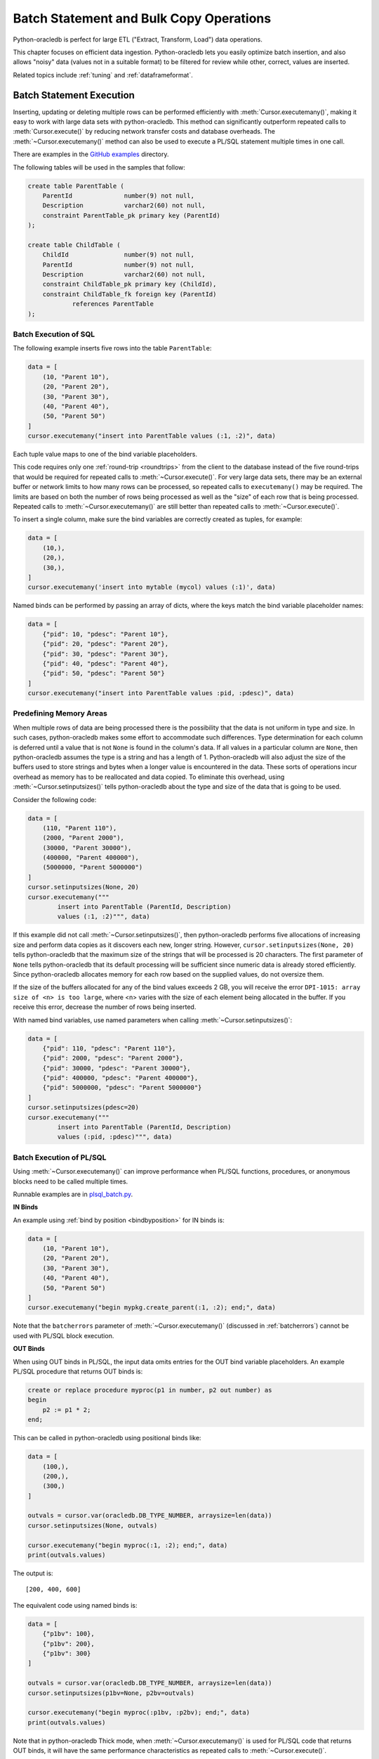 .. _batchstmnt:

****************************************
Batch Statement and Bulk Copy Operations
****************************************

Python-oracledb is perfect for large ETL ("Extract, Transform, Load") data
operations.

This chapter focuses on efficient data ingestion. Python-oracledb lets you
easily optimize batch insertion, and also allows "noisy" data (values not in a
suitable format) to be filtered for review while other, correct, values are
inserted.

Related topics include :ref:`tuning` and :ref:`dataframeformat`.

Batch Statement Execution
=========================

Inserting, updating or deleting multiple rows can be performed efficiently with
:meth:`Cursor.executemany()`, making it easy to work with large data sets with
python-oracledb.  This method can significantly outperform repeated calls to
:meth:`Cursor.execute()` by reducing network transfer costs and database
overheads.  The :meth:`~Cursor.executemany()` method can also be used to
execute a PL/SQL statement multiple times in one call.

There are examples in the `GitHub examples
<https://github.com/oracle/python-oracledb/tree/main/samples>`__
directory.

The following tables will be used in the samples that follow:

.. code-block:: sql

    create table ParentTable (
        ParentId              number(9) not null,
        Description           varchar2(60) not null,
        constraint ParentTable_pk primary key (ParentId)
    );

    create table ChildTable (
        ChildId               number(9) not null,
        ParentId              number(9) not null,
        Description           varchar2(60) not null,
        constraint ChildTable_pk primary key (ChildId),
        constraint ChildTable_fk foreign key (ParentId)
                references ParentTable
    );


Batch Execution of SQL
----------------------

The following example inserts five rows into the table ``ParentTable``:

.. code-block:: python

    data = [
        (10, "Parent 10"),
        (20, "Parent 20"),
        (30, "Parent 30"),
        (40, "Parent 40"),
        (50, "Parent 50")
    ]
    cursor.executemany("insert into ParentTable values (:1, :2)", data)

Each tuple value maps to one of the bind variable placeholders.

This code requires only one :ref:`round-trip <roundtrips>` from the client to
the database instead of the five round-trips that would be required for
repeated calls to :meth:`~Cursor.execute()`.  For very large data sets, there
may be an external buffer or network limits to how many rows can be processed,
so repeated calls to ``executemany()`` may be required.  The limits are based
on both the number of rows being processed as well as the "size" of each row
that is being processed.  Repeated calls to :meth:`~Cursor.executemany()` are
still better than repeated calls to :meth:`~Cursor.execute()`.

To insert a single column, make sure the bind variables are correctly created
as tuples, for example:

.. code-block:: python

    data = [
        (10,),
        (20,),
        (30,),
    ]
    cursor.executemany('insert into mytable (mycol) values (:1)', data)

Named binds can be performed by passing an array of dicts, where the keys match
the bind variable placeholder names:

.. code-block:: python

    data = [
        {"pid": 10, "pdesc": "Parent 10"},
        {"pid": 20, "pdesc": "Parent 20"},
        {"pid": 30, "pdesc": "Parent 30"},
        {"pid": 40, "pdesc": "Parent 40"},
        {"pid": 50, "pdesc": "Parent 50"}
    ]
    cursor.executemany("insert into ParentTable values :pid, :pdesc)", data)


.. _predefmemory:

Predefining Memory Areas
------------------------

When multiple rows of data are being processed there is the possibility that
the data is not uniform in type and size.  In such cases, python-oracledb makes
some effort to accommodate such differences.  Type determination for each
column is deferred until a value that is not ``None`` is found in the column's
data.  If all values in a particular column are ``None``, then python-oracledb
assumes the type is a string and has a length of 1.  Python-oracledb will also
adjust the size of the buffers used to store strings and bytes when a longer
value is encountered in the data.  These sorts of operations incur overhead as
memory has to be reallocated and data copied.  To eliminate this overhead,
using :meth:`~Cursor.setinputsizes()` tells python-oracledb about the type and
size of the data that is going to be used.

Consider the following code:

.. code-block:: python

    data = [
        (110, "Parent 110"),
        (2000, "Parent 2000"),
        (30000, "Parent 30000"),
        (400000, "Parent 400000"),
        (5000000, "Parent 5000000")
    ]
    cursor.setinputsizes(None, 20)
    cursor.executemany("""
            insert into ParentTable (ParentId, Description)
            values (:1, :2)""", data)

If this example did not call :meth:`~Cursor.setinputsizes()`, then
python-oracledb performs five allocations of increasing size and perform
data copies as it discovers each new, longer string.  However,
``cursor.setinputsizes(None, 20)`` tells python-oracledb that the maximum size
of the strings that will be processed is 20 characters.  The first parameter of
``None`` tells python-oracledb that its default processing will be sufficient
since numeric data is already stored efficiently.  Since python-oracledb
allocates memory for each row based on the supplied values, do not oversize
them.

If the size of the buffers allocated for any of the bind values exceeds 2 GB,
you will receive the error ``DPI-1015: array size of <n> is too large``, where
<n> varies with the size of each element being allocated in the buffer. If you
receive this error, decrease the number of rows being inserted.

With named bind variables, use named parameters when calling
:meth:`~Cursor.setinputsizes()`:

.. code-block:: python

    data = [
        {"pid": 110, "pdesc": "Parent 110"},
        {"pid": 2000, "pdesc": "Parent 2000"},
        {"pid": 30000, "pdesc": "Parent 30000"},
        {"pid": 400000, "pdesc": "Parent 400000"},
        {"pid": 5000000, "pdesc": "Parent 5000000"}
    ]
    cursor.setinputsizes(pdesc=20)
    cursor.executemany("""
            insert into ParentTable (ParentId, Description)
            values (:pid, :pdesc)""", data)


.. _batchplsql:

Batch Execution of PL/SQL
-------------------------

Using :meth:`~Cursor.executemany()` can improve performance when PL/SQL
functions, procedures, or anonymous blocks need to be called multiple times.

Runnable examples are in `plsql_batch.py <https://github.com/oracle/python-
oracledb/tree/main/samples/plsql_batch.py>`__.

**IN Binds**

An example using :ref:`bind by position <bindbyposition>` for IN binds is:

.. code-block:: python

    data = [
        (10, "Parent 10"),
        (20, "Parent 20"),
        (30, "Parent 30"),
        (40, "Parent 40"),
        (50, "Parent 50")
    ]
    cursor.executemany("begin mypkg.create_parent(:1, :2); end;", data)

Note that the ``batcherrors`` parameter of :meth:`~Cursor.executemany()`
(discussed in :ref:`batcherrors`) cannot be used with PL/SQL block execution.

**OUT Binds**

When using OUT binds in PL/SQL, the input data omits entries for the OUT bind
variable placeholders. An example PL/SQL procedure that returns OUT binds is:

.. code-block:: sql

    create or replace procedure myproc(p1 in number, p2 out number) as
    begin
        p2 := p1 * 2;
    end;

This can be called in python-oracledb using positional binds like:

.. code-block:: python

    data = [
        (100,),
        (200,),
        (300,)
    ]

    outvals = cursor.var(oracledb.DB_TYPE_NUMBER, arraysize=len(data))
    cursor.setinputsizes(None, outvals)

    cursor.executemany("begin myproc(:1, :2); end;", data)
    print(outvals.values)

The output is::

    [200, 400, 600]

The equivalent code using named binds is:

.. code-block:: python

    data = [
        {"p1bv": 100},
        {"p1bv": 200},
        {"p1bv": 300}
    ]

    outvals = cursor.var(oracledb.DB_TYPE_NUMBER, arraysize=len(data))
    cursor.setinputsizes(p1bv=None, p2bv=outvals)

    cursor.executemany("begin myproc(:p1bv, :p2bv); end;", data)
    print(outvals.values)

Note that in python-oracledb Thick mode, when :meth:`~Cursor.executemany()` is
used for PL/SQL code that returns OUT binds, it will have the same performance
characteristics as repeated calls to :meth:`~Cursor.execute()`.

**IN/OUT Binds**

An example PL/SQL procedure that returns IN/OUT binds is:

.. code-block:: sql

    create or replace procedure myproc2 (p1 in number, p2 in out varchar2) as
    begin
        p2 := p2 || ' ' || p1;
    end;

This can be called in python-oracledb using positional binds like:

.. code-block:: python

    data = [
        (440, 'Gregory'),
        (550, 'Haley'),
        (660, 'Ian')
    ]
    outvals = cursor.var(oracledb.DB_TYPE_VARCHAR, size=100, arraysize=len(data))
    cursor.setinputsizes(None, outvals)

    cursor.executemany("begin myproc2(:1, :2); end;", data)
    print(outvals.values)

The ``size`` parameter of :meth:`Cursor.var()` indicates the maximum length of
the string that can be returned.

Output is::

    ['Gregory 440', 'Haley 550', 'Ian 660']

The equivalent code using named binds is:

.. code-block:: python

    data = [
        {"p1bv": 440, "p2bv": 'Gregory'},
        {"p1bv": 550, "p2bv": 'Haley'},
        {"p1bv": 660, "p2bv": 'Ian'}
    ]
    outvals = cursor.var(oracledb.DB_TYPE_VARCHAR, size=100, arraysize=len(data))
    cursor.setinputsizes(p1bv=None, p2bv=outvals)

    cursor.executemany("begin myproc2(:p1bv, :p2bv); end;", data)
    print(outvals.values)

.. _batcherrors:

Handling Data Errors
--------------------

Large datasets may contain some invalid data.  When using batch execution as
discussed above, the entire batch will be discarded if a single error is
detected, potentially eliminating the performance benefits of batch execution
and increasing the complexity of the code required to handle those errors. If
the parameter ``batchErrors`` is set to the value ``True`` when calling
:meth:`~Cursor.executemany()`, however, processing will continue even if there
are data errors in some rows, and the rows containing errors can be examined
afterwards to determine what course the application should take. Note that if
any errors are detected, a transaction will be started but not committed, even
if :attr:`Connection.autocommit` is set to ``True``. After examining the errors
and deciding what to do with them, the application needs to explicitly commit
or roll back the transaction with :meth:`Connection.commit()` or
:meth:`Connection.rollback()`, as needed.

This example shows how data errors can be identified:

.. code-block:: python

    data = [
        (60, "Parent 60"),
        (70, "Parent 70"),
        (70, "Parent 70 (duplicate)"),
        (80, "Parent 80"),
        (80, "Parent 80 (duplicate)"),
        (90, "Parent 90")
    ]
    cursor.executemany("insert into ParentTable values (:1, :2)", data,
                       batcherrors=True)
    for error in cursor.getbatcherrors():
        print("Error", error.message, "at row offset", error.offset)

The output is::

    Error ORA-00001: unique constraint (PYTHONDEMO.PARENTTABLE_PK) violated at row offset 2
    Error ORA-00001: unique constraint (PYTHONDEMO.PARENTTABLE_PK) violated at row offset 4

The row offset is the index into the array of the data that could not be
inserted due to errors.  The application could choose to commit or rollback the
other rows that were successfully inserted.  Alternatively, it could correct
the data for the two invalid rows and attempt to insert them again before
committing.


Identifying Affected Rows
-------------------------

When executing a DML statement using :meth:`~Cursor.execute()`, the number of
rows affected can be examined by looking at the attribute
:attr:`~Cursor.rowcount`. When performing batch execution with
:meth:`Cursor.executemany()`, the row count will return the *total*
number of rows that were affected. If you want to know the total number of rows
affected by each row of data that is bound you must set the parameter
``arraydmlrowcounts`` to ``True``, as shown:

.. code-block:: python

    parent_ids_to_delete = [20, 30, 50]
    cursor.executemany("delete from ChildTable where ParentId = :1",
                       [(i,) for i in parent_ids_to_delete],
                       arraydmlrowcounts=True)
    row_counts = cursor.getarraydmlrowcounts()
    for parent_id, count in zip(parent_ids_to_delete, row_counts):
        print("Parent ID:", parent_id, "deleted", count, "rows.")

Using the data found in the `GitHub samples
<https://github.com/oracle/python-oracledb/tree/main/samples>`__ the output
is as follows::

    Parent ID: 20 deleted 3 rows.
    Parent ID: 30 deleted 2 rows.
    Parent ID: 50 deleted 4 rows.


DML RETURNING
-------------

DML statements like INSERT, UPDATE, DELETE, and MERGE can return values by using
the DML RETURNING syntax. A bind variable can be created to accept this data.
See :ref:`bind` for more information.

If, instead of merely deleting the rows as shown in the previous example, you
also wanted to know some information about each of the rows that were deleted,
you can use the following code:

.. code-block:: python

    parent_ids_to_delete = [20, 30, 50]
    child_id_var = cursor.var(int, arraysize=len(parent_ids_to_delete))
    cursor.setinputsizes(None, child_id_var)
    cursor.executemany("""
            delete from ChildTable
            where ParentId = :1
            returning ChildId into :2""",
            [(i,) for i in parent_ids_to_delete])
    for ix, parent_id in enumerate(parent_ids_to_delete):
        print("Child IDs deleted for parent ID", parent_id, "are",
              child_id_var.getvalue(ix))

The output will be::

    Child IDs deleted for parent ID 20 are [1002, 1003, 1004]
    Child IDs deleted for parent ID 30 are [1005, 1006]
    Child IDs deleted for parent ID 50 are [1012, 1013, 1014, 1015]

Note that the bind variable created to accept the returned data must have an
arraysize large enough to hold data for each row that is processed. Also, the
call to :meth:`Cursor.setinputsizes()` binds this variable immediately so that
it does not have to be passed in each row of data.

Bulk Copy Operations
====================

Bulk copy operations are facilitated with the use of
:meth:`Cursor.executemany()`, the use of appropriate SQL statements, and the
use of Python modules.

Also, see :ref:`dataframeformat` and :ref:`Oracle Database Pipelining
<pipelining>`.

Loading CSV Files into Oracle Database
--------------------------------------

The :meth:`Cursor.executemany()` method and Python's `csv module
<https://docs.python.org/3/library/csv.html#module-csv>`__ can be used to
efficiently insert CSV (Comma Separated Values) data.  For example, consider
the file ``data.csv``::

    101,Abel
    154,Baker
    132,Charlie
    199,Delta
    . . .

And the schema:

.. code-block:: sql

    create table test (id number, name varchar2(25));

Data loading can be done in batches of records since the number of records may
prevent all data being inserted at once:

.. code-block:: python

    import oracledb
    import csv

    # CSV file
    FILE_NAME = 'data.csv'

    # Adjust the number of rows to be inserted in each iteration
    # to meet your memory and performance requirements
    BATCH_SIZE = 10000

    connection = oracledb.connect(user="hr", password=userpwd,
                                  dsn="dbhost.example.com/orclpdb")

    with connection.cursor() as cursor:

        # Predefine the memory areas to match the table definition.
        # This can improve performance by avoiding memory reallocations.
        # Here, one parameter is passed for each of the columns.
        # "None" is used for the ID column, since the size of NUMBER isn't
        # variable.  The "25" matches the maximum expected data size for the
        # NAME column
        cursor.setinputsizes(None, 25)

        with open(FILE_NAME, 'r') as csv_file:
            csv_reader = csv.reader(csv_file, delimiter=',')
            sql = "insert into test (id, name) values (:1, :2)"
            data = []
            for line in csv_reader:
                data.append((line[0], line[1]))
                if len(data) % BATCH_SIZE == 0:
                    cursor.executemany(sql, data)
                    data = []
            if data:
                cursor.executemany(sql, data)
            connection.commit()

Depending on data sizes and business requirements, database changes such as
temporarily disabling redo logging on the table, or disabling indexes may also
be beneficial.

See `samples/load_csv.py <https://github.com/oracle/python-oracledb/tree/main/
samples/load_csv.py>`__ for a runnable example.

Creating CSV Files from Oracle Database
---------------------------------------

Python's `csv module <https://docs.python.org/3/library/csv.html#module-csv>`__
can be used to efficiently create CSV (Comma Separated Values) files.  For
example:

.. code-block:: python

    cursor.arraysize = 1000  # tune this for large queries
    print(f"Writing to {FILE_NAME}")
    with open(FILE_NAME, "w") as f:
        writer = csv.writer(
            f, lineterminator="\n", quoting=csv.QUOTE_NONNUMERIC
        )
        cursor.execute("""select rownum, sysdate, mycol from BigTab""")
        writer.writerow(info.name for info in cursor.description)
        writer.writerows(cursor)


See `samples/write_csv.py <https://github.com/oracle/python-oracledb/tree/main/
samples/write_csv.py>`__ for a runnable example.


Bulk Copying Data between Databases
-----------------------------------

The :meth:`Cursor.executemany()` function is useful for copying data from one
database to another, for example in an ETL ("Extract, Transform, Load")
workflow:

.. code-block:: python

    # Connect to both databases
    source_connection = oracledb.connect(user=un1, password=pw1, dsn=cs1)
    target_connection = oracledb.connect(user=un2, password=pw2, dsn=cs2)

    # Setup cursors
    source_cursor = source_connection.cursor()
    source_cursor.arraysize = 1000              # tune this for query performance

    target_cursor = target_connection.cursor()
    target_cursor.setinputsizes(None, 25)       # set according to column types

    # Perform bulk fetch and insertion
    source_cursor.execute("select c1, c2 from MySrcTable")
    while True:

        # Extract the records
        rows = source_cursor.fetchmany()
        if not rows:
            break

        # Optionally transform the records here
        # ...

        # Load the records into the target database
        target_cursor.executemany("insert into MyDestTable values (:1, :2)", rows)

    target_connection.commit()

The :attr:`~Cursor.arraysize` value alters how many rows each
:meth:`Cursor.fetchmany()` call returns, see :ref:`tuningfetch`.  The
:meth:`~Cursor.setinputsizes()` call is used to optimize memory allocation when
inserting with :meth:`~Cursor.executemany()`, see :ref:`predefmemory`.  You
may also want to tune the SDU setting for best nework performance, see
:ref:`tuning`.

If you are inserting back into the same database that the records originally
came from, you do not need to open a second connection. Instead, both cursors
can be obtained from one connection.

**Avoiding Copying Data Over the Network**

When copying data to another table in the same database, it may be preferable
to use INSERT INTO SELECT or CREATE AS SELECT to avoid the overhead of copying
data to, and back from, the Python process. This also avoids any data type
changes.  For example to create a complete copy of a table:

.. code-block:: python

   cursor.execute("create table new_table as select * from old_table")

Similarly, when copying to a different database, consider creating a `database
link <https://www.oracle.com/pls/topic/lookup?ctx=dblatest&id=GUID-D966642A-
B19E-449D-9968-1121AF06D793>`__ between the databases and using
INSERT INTO SELECT or CREATE AS SELECT.

You can control the data transfer by changing your SELECT statement.
